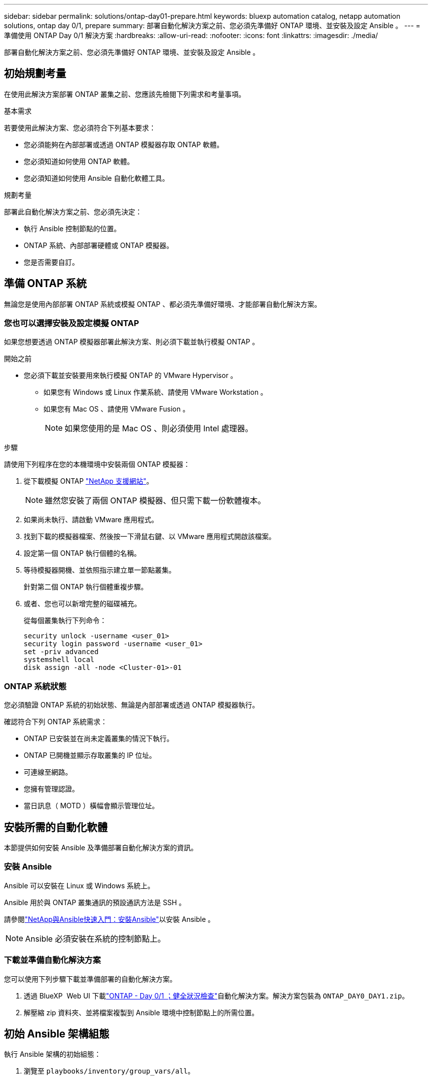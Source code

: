 ---
sidebar: sidebar 
permalink: solutions/ontap-day01-prepare.html 
keywords: bluexp automation catalog, netapp automation solutions, ontap day 0/1, prepare 
summary: 部署自動化解決方案之前、您必須先準備好 ONTAP 環境、並安裝及設定 Ansible 。 
---
= 準備使用 ONTAP Day 0/1 解決方案
:hardbreaks:
:allow-uri-read: 
:nofooter: 
:icons: font
:linkattrs: 
:imagesdir: ./media/


[role="lead"]
部署自動化解決方案之前、您必須先準備好 ONTAP 環境、並安裝及設定 Ansible 。



== 初始規劃考量

在使用此解決方案部署 ONTAP 叢集之前、您應該先檢閱下列需求和考量事項。

.基本需求
若要使用此解決方案、您必須符合下列基本要求：

* 您必須能夠在內部部署或透過 ONTAP 模擬器存取 ONTAP 軟體。
* 您必須知道如何使用 ONTAP 軟體。
* 您必須知道如何使用 Ansible 自動化軟體工具。


.規劃考量
部署此自動化解決方案之前、您必須先決定：

* 執行 Ansible 控制節點的位置。
* ONTAP 系統、內部部署硬體或 ONTAP 模擬器。
* 您是否需要自訂。




== 準備 ONTAP 系統

無論您是使用內部部署 ONTAP 系統或模擬 ONTAP 、都必須先準備好環境、才能部署自動化解決方案。



=== 您也可以選擇安裝及設定模擬 ONTAP

如果您想要透過 ONTAP 模擬器部署此解決方案、則必須下載並執行模擬 ONTAP 。

.開始之前
* 您必須下載並安裝要用來執行模擬 ONTAP 的 VMware Hypervisor 。
+
** 如果您有 Windows 或 Linux 作業系統、請使用 VMware Workstation 。
** 如果您有 Mac OS 、請使用 VMware Fusion 。
+

NOTE: 如果您使用的是 Mac OS 、則必須使用 Intel 處理器。





.步驟
請使用下列程序在您的本機環境中安裝兩個 ONTAP 模擬器：

. 從下載模擬 ONTAP link:https://mysupport.netapp.com/site/tools/tool-eula/ontap-simulate["NetApp 支援網站"^]。
+

NOTE: 雖然您安裝了兩個 ONTAP 模擬器、但只需下載一份軟體複本。

. 如果尚未執行、請啟動 VMware 應用程式。
. 找到下載的模擬器檔案、然後按一下滑鼠右鍵、以 VMware 應用程式開啟該檔案。
. 設定第一個 ONTAP 執行個體的名稱。
. 等待模擬器開機、並依照指示建立單一節點叢集。
+
針對第二個 ONTAP 執行個體重複步驟。

. 或者、您也可以新增完整的磁碟補充。
+
從每個叢集執行下列命令：

+
[source, cli]
----
security unlock -username <user_01>
security login password -username <user_01>
set -priv advanced
systemshell local
disk assign -all -node <Cluster-01>-01
----




=== ONTAP 系統狀態

您必須驗證 ONTAP 系統的初始狀態、無論是內部部署或透過 ONTAP 模擬器執行。

確認符合下列 ONTAP 系統需求：

* ONTAP 已安裝並在尚未定義叢集的情況下執行。
* ONTAP 已開機並顯示存取叢集的 IP 位址。
* 可連線至網路。
* 您擁有管理認證。
* 當日訊息（ MOTD ）橫幅會顯示管理位址。




== 安裝所需的自動化軟體

本節提供如何安裝 Ansible 及準備部署自動化解決方案的資訊。



=== 安裝 Ansible

Ansible 可以安裝在 Linux 或 Windows 系統上。

Ansible 用於與 ONTAP 叢集通訊的預設通訊方法是 SSH 。

請參閱link:https://netapp.io/2018/10/08/getting-started-with-netapp-and-ansible-install-ansible/["NetApp與Ansible快速入門：安裝Ansible"^]以安裝 Ansible 。


NOTE: Ansible 必須安裝在系統的控制節點上。



=== 下載並準備自動化解決方案

您可以使用下列步驟下載並準備部署的自動化解決方案。

. 透過 BlueXP  Web UI 下載link:https://console.bluexp.netapp.com/automationCatalog["ONTAP - Day 0/1  ；健全狀況檢查"^]自動化解決方案。解決方案包裝為 `ONTAP_DAY0_DAY1.zip`。
. 解壓縮 zip 資料夾、並將檔案複製到 Ansible 環境中控制節點上的所需位置。




== 初始 Ansible 架構組態

執行 Ansible 架構的初始組態：

. 瀏覽至 `playbooks/inventory/group_vars/all`。
. 解密 `vault.yml`檔案：
+
`ansible-vault decrypt playbooks/inventory/group_vars/all/vault.yml`

+
當系統提示您輸入資料保險箱密碼時、請輸入下列暫時密碼：

+
`NetApp123!`

+

IMPORTANT: "NetApp123!" 是一種用來解密檔案和對應資料保險箱密碼的暫 `vault.yml`存密碼。第一次使用後、您 * 必須 * 使用自己的密碼來加密檔案。

. 修改下列 Ansible 檔案：
+
** `clusters.yml`- 修改此檔案中的值以符合您的環境。
** `vault.yml`- 解密檔案後、請修改 ONTAP 叢集、使用者名稱和密碼值、以符合您的環境。
** `cfg.yml`- 設定的檔案路徑 `log2file`，並在 [ 設定 ] 底下 `cfg`設定 `show_request`為 `True` [ 顯示 `raw_service_request` ] 。
+
此 `raw_service_request`變數會在記錄檔和執行期間顯示。

+

NOTE: 列出的每個檔案都包含註解、並說明如何根據您的需求進行修改。



. 重新加密 `vault.yml`檔案：
+
`ansible-vault encrypt playbooks/inventory/group_vars/all/vault.yml`

+

NOTE: 系統會提示您在加密時為資料保險箱選擇新密碼。

. 瀏覽 `playbooks/inventory/hosts`並設定有效的 Python 解譯器。
. 部署 `framework_test`服務：
+
下列命令會以值為的 `cluster_identity_info`方式執行 `na_ontap_info`模組 `gather_subset`。這會驗證基本組態是否正確、並確認您可以與叢集通訊。

+
[source, cli]
----
ansible-playbook -i inventory/hosts site.yml -e cluster_name=<CLUSTER_NAME>
-e logic_operation=framework-test
----
+
為每個叢集執行命令。

+
如果成功、您應該會看到類似下列範例的輸出：

+
[listing]
----
PLAY RECAP *********************************************************************************
localhost : ok=12 changed=1 unreachable=0 failed=0 skipped=6
The key is ‘rescued=0’ and ‘failed=0’..
----

